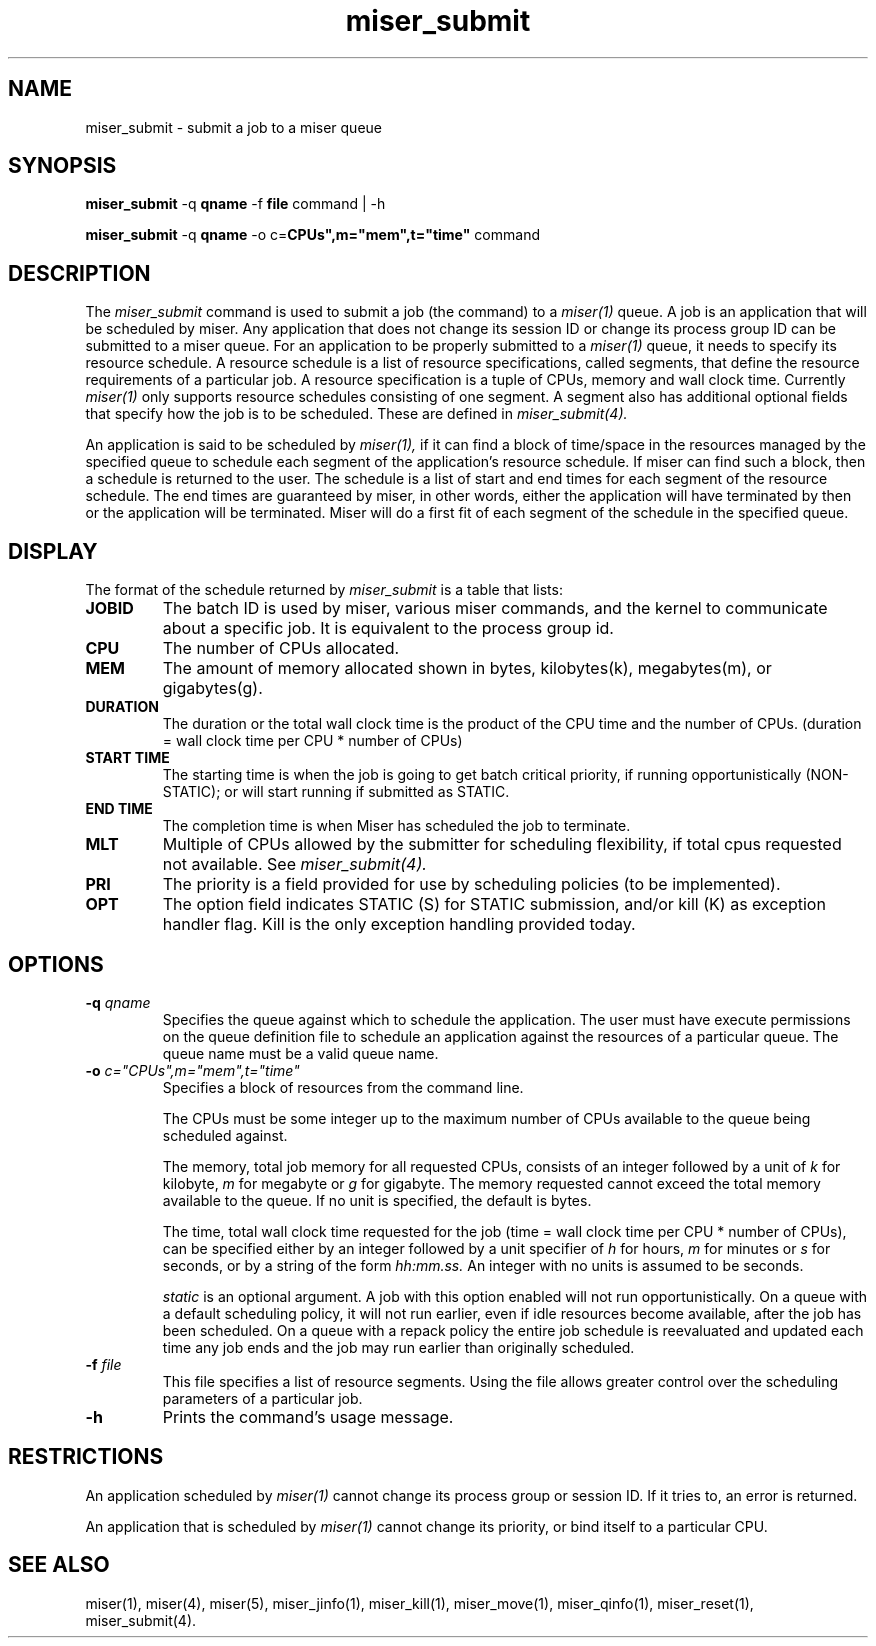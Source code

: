 .TH miser_submit 1
.SH NAME
miser_submit \- submit a job to a miser queue
.SH SYNOPSIS
.B miser_submit
.RB -q " qname "
.RB "\-f " file 
.RB command
.RB "| \-h"
.P
.B miser_submit
.RB -q " qname "
.RB "\-o c="CPUs",m="mem",t="time"\[,static\] " 
.RB command
.SH DESCRIPTION
The
.I miser_submit
command is used to submit a job (the command) to a
.I miser(1)
queue.  A job is an application that will be scheduled by miser.  Any 
application that does not change its session ID or change its process 
group ID can be submitted to a miser queue.  For an application to be 
properly submitted to a
.I miser(1)
queue, it needs to specify its resource schedule.  A resource schedule 
is a list of resource specifications, called segments, that define the 
resource requirements of a particular job.  A resource specification 
is a tuple of CPUs, memory and wall clock time.  Currently 
.I miser(1)
only supports resource schedules consisting of one segment.  A segment 
also has additional optional fields that specify how the job is to be 
scheduled.  These are defined in
.I miser_submit(4).
.P
An application is said to be scheduled by 
.I miser(1), 
if it can find a block of time/space in the resources managed by the
specified queue to schedule each segment of the application's resource 
schedule.  If miser can find such a block, then a schedule is returned 
to the user.  The schedule is a list of start and end times for each 
segment of the resource schedule.  The end times are guaranteed by miser, 
in other words, either the application will have terminated by then or 
the application will be terminated.  Miser will do a first fit of each 
segment of the schedule in the specified queue.
.P
.SH DISPLAY
The format of the schedule returned by
.I miser_submit
is a table that lists:
.TP
.B JOBID
The batch ID is used by miser, various miser commands, and the kernel
to communicate about a specific job.  It is equivalent to the process
group id.
.TP
.B CPU
The number of CPUs allocated.
.TP
.B MEM
The amount of memory allocated shown in bytes, kilobytes(k), megabytes(m),
or gigabytes(g).

.TP
.B DURATION
The duration or the total wall clock time is the product of the CPU time
and the number of CPUs.  (duration = wall clock time per CPU * number of 
CPUs)
.TP
.B START TIME
The starting time is when the job is going to get batch critical priority,
if running opportunistically (NON-STATIC); or will start running if
submitted as STATIC.
.TP
.B END TIME
The completion time is when Miser has scheduled the job to terminate.
.TP
.B MLT
Multiple of CPUs allowed by the submitter for scheduling flexibility, if
total cpus requested not available.  See
.I miser_submit(4).
.TP
.B PRI
The priority is a field provided for use by scheduling policies (to be
implemented).
.TP
.B OPT
The option field indicates STATIC (S) for STATIC submission, and/or kill 
(K) as exception handler flag.  Kill is the only exception handling 
provided today.
.SH OPTIONS
.TP
.BI \-q " qname "
Specifies the queue against which to schedule the application.  The user 
must have execute permissions on the queue definition file to schedule an
application against the resources of a particular queue.  The queue name
must be a valid queue name.
.TP
.BI "\-o " c="CPUs",m="mem",t="time"\[,static\]
Specifies a block of resources from the command line.  

The CPUs must be some integer up to the maximum number of CPUs available 
to the queue being scheduled against.  

The memory, total job memory for all requested CPUs, consists of an 
integer followed by a unit of 
.I k 
for kilobyte, 
.I m 
for megabyte or 
.I g
for gigabyte.  The memory requested cannot exceed the total memory 
available to the queue.  If no unit is specified, the default is bytes.

The time, total wall clock time requested for the job (time = wall clock 
time per CPU * number of CPUs), can be specified either by an integer 
followed by a unit specifier 
of
.I h 
for hours, 
.I m 
for minutes or 
.I s 
for seconds, or by a string of the form 
.I hh:mm.ss.
An integer with no units is assumed to be seconds.

.I static 
is an optional argument.  A job with this option enabled will not run 
opportunistically. On a queue with a default scheduling policy, it will 
not run earlier, even if idle resources become available, after the job 
has been scheduled.  On a queue with a repack policy the entire job 
schedule is reevaluated and updated each time any job ends and the job 
may run earlier than originally scheduled.
.TP
.BI \-f " file "
This file specifies a list of resource segments.  Using the file allows
greater control over the scheduling parameters of a particular job.
.TP
.BI \-h
Prints the command's usage message.
.SH RESTRICTIONS
An application scheduled by 
.I miser(1)
cannot change its process group or session ID.  If it tries to, an error 
is returned.
.P
An application that is scheduled by 
.I miser(1)
cannot change its priority, or bind itself to a particular CPU.
.SH "SEE ALSO"
miser(1),
miser(4),
miser(5),
miser_jinfo(1),
miser_kill(1),
miser_move(1),
miser_qinfo(1),
miser_reset(1),
miser_submit(4).

